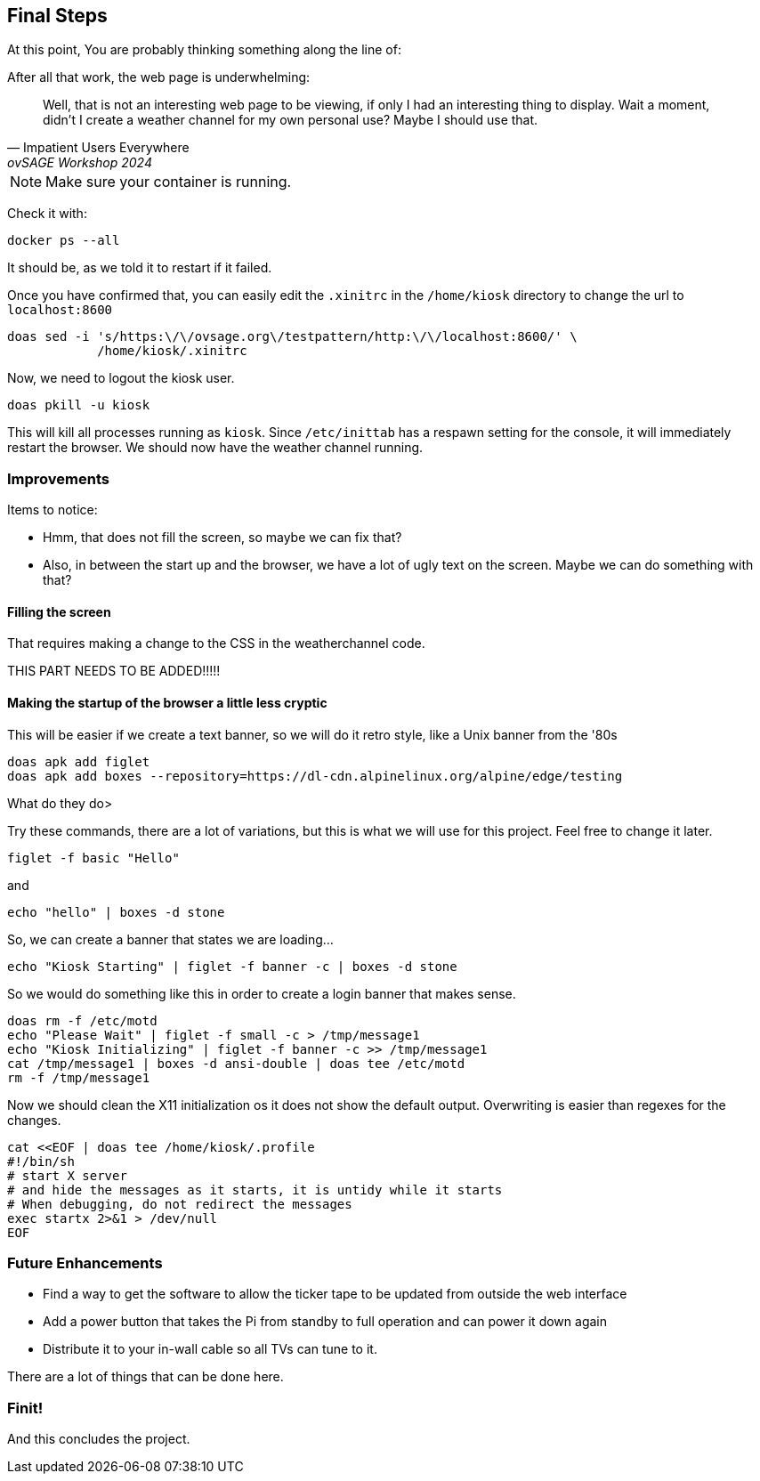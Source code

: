 == Final Steps

At this point, You are probably thinking something along the line of:

.After all that work, the web page is underwhelming:
[quote,Impatient Users Everywhere,ovSAGE Workshop 2024]
Well, that is not an interesting web page to be viewing, if only I had an
interesting thing to display. Wait a moment, didn't I create a weather channel
for my own personal use? Maybe I should use that.

NOTE: Make sure your container is running.

Check it with:

```
docker ps --all
```

It should be, as we told it to restart if it failed.

Once you have confirmed that, you can easily edit the `.xinitrc` in the
`/home/kiosk` directory to change the url to `localhost:8600`

```
doas sed -i 's/https:\/\/ovsage.org\/testpattern/http:\/\/localhost:8600/' \
            /home/kiosk/.xinitrc
```

Now, we need to logout the kiosk user.

```
doas pkill -u kiosk
```

This will kill all processes running as `kiosk`. Since `/etc/inittab` has a
respawn setting for the console, it will immediately restart the browser. We
should now have the weather channel running.

=== Improvements

Items to notice:

* Hmm, that does not fill the screen, so maybe we can fix that?
* Also, in between the start up and the browser, we have a lot of ugly text on the screen. Maybe we can do something with that?

==== Filling the screen

That requires making a change to the CSS in the weatherchannel code. 

THIS PART NEEDS TO BE ADDED!!!!!


==== Making the startup of the browser a little less cryptic

This will be easier if we create a text banner, so we will do it retro style,
like a Unix banner from the '80s

```
doas apk add figlet
doas apk add boxes --repository=https://dl-cdn.alpinelinux.org/alpine/edge/testing
```

What do they do>

Try these commands, there are a lot of variations, but this is what we will use
for this project. Feel free to change it later.

```
figlet -f basic "Hello"
```

and

```
echo "hello" | boxes -d stone
```

So, we can create a banner that states we are loading...

```
echo "Kiosk Starting" | figlet -f banner -c | boxes -d stone
```

So we would do something like this in order to create a login banner that makes
sense.

```
doas rm -f /etc/motd
echo "Please Wait" | figlet -f small -c > /tmp/message1
echo "Kiosk Initializing" | figlet -f banner -c >> /tmp/message1
cat /tmp/message1 | boxes -d ansi-double | doas tee /etc/motd
rm -f /tmp/message1
```

Now we should clean the X11 initialization os it does not show the default
output. Overwriting is easier than regexes for the changes.

```
cat <<EOF | doas tee /home/kiosk/.profile
#!/bin/sh
# start X server
# and hide the messages as it starts, it is untidy while it starts
# When debugging, do not redirect the messages
exec startx 2>&1 > /dev/null
EOF
```


=== Future Enhancements

* Find a way to get the software to allow the ticker tape to be updated from outside the web interface
* Add a power button that takes the Pi from standby to full operation and can power it down again
* Distribute it to your in-wall cable so all TVs can tune to it.

There are a lot of things that can be done here.

=== Finit!

And this concludes the project.
